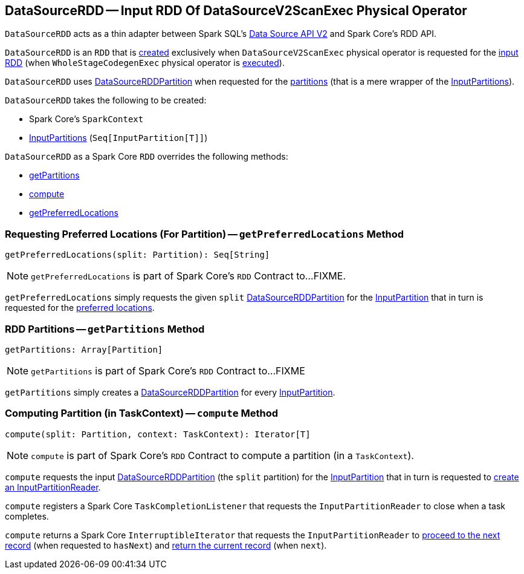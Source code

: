 == [[DataSourceRDD]] DataSourceRDD -- Input RDD Of DataSourceV2ScanExec Physical Operator

`DataSourceRDD` acts as a thin adapter between Spark SQL's <<spark-sql-data-source-api-v2.adoc#, Data Source API V2>> and Spark Core's RDD API.

`DataSourceRDD` is an `RDD` that is <<creating-instance, created>> exclusively when `DataSourceV2ScanExec` physical operator is requested for the link:spark-sql-SparkPlan-DataSourceV2ScanExec.adoc#inputRDD[input RDD] (when `WholeStageCodegenExec` physical operator is link:spark-sql-SparkPlan-WholeStageCodegenExec.adoc#doExecute[executed]).

`DataSourceRDD` uses <<spark-sql-DataSourceRDDPartition.adoc#, DataSourceRDDPartition>> when requested for the <<getPartitions, partitions>> (that is a mere wrapper of the <<inputPartitions, InputPartitions>>).

[[creating-instance]]
`DataSourceRDD` takes the following to be created:

* [[sc]] Spark Core's `SparkContext`
* [[inputPartitions]] <<spark-sql-InputPartition.adoc#, InputPartitions>> (`Seq[InputPartition[T]]`)

`DataSourceRDD` as a Spark Core `RDD` overrides the following methods:

* <<getPartitions, getPartitions>>

* <<compute, compute>>

* <<getPreferredLocations, getPreferredLocations>>

=== [[getPreferredLocations]] Requesting Preferred Locations (For Partition) -- `getPreferredLocations` Method

[source, scala]
----
getPreferredLocations(split: Partition): Seq[String]
----

NOTE: `getPreferredLocations` is part of Spark Core's `RDD` Contract to...FIXME.

`getPreferredLocations` simply requests the given `split` <<spark-sql-DataSourceRDDPartition.adoc#, DataSourceRDDPartition>> for the <<spark-sql-DataSourceRDDPartition.adoc#inputPartition, InputPartition>> that in turn is requested for the <<spark-sql-InputPartition.adoc#preferredLocations, preferred locations>>.

=== [[getPartitions]] RDD Partitions -- `getPartitions` Method

[source, scala]
----
getPartitions: Array[Partition]
----

NOTE: `getPartitions` is part of Spark Core's `RDD` Contract to...FIXME

`getPartitions` simply creates a <<spark-sql-DataSourceRDDPartition.adoc#, DataSourceRDDPartition>> for every <<inputPartitions, InputPartition>>.

=== [[compute]] Computing Partition (in TaskContext) -- `compute` Method

[source, scala]
----
compute(split: Partition, context: TaskContext): Iterator[T]
----

NOTE: `compute` is part of Spark Core's `RDD` Contract to compute a partition (in a `TaskContext`).

`compute` requests the input <<spark-sql-DataSourceRDDPartition.adoc#, DataSourceRDDPartition>> (the `split` partition) for the <<spark-sql-DataSourceRDDPartition.adoc#inputPartition, InputPartition>> that in turn is requested to <<spark-sql-InputPartition.adoc#createPartitionReader, create an InputPartitionReader>>.

`compute` registers a Spark Core `TaskCompletionListener` that requests the `InputPartitionReader` to close when a task completes.

`compute` returns a Spark Core `InterruptibleIterator` that requests the `InputPartitionReader` to <<spark-sql-InputPartitionReader.adoc#next, proceed to the next record>> (when requested to `hasNext`) and <<spark-sql-InputPartitionReader.adoc#get, return the current record>> (when `next`).
